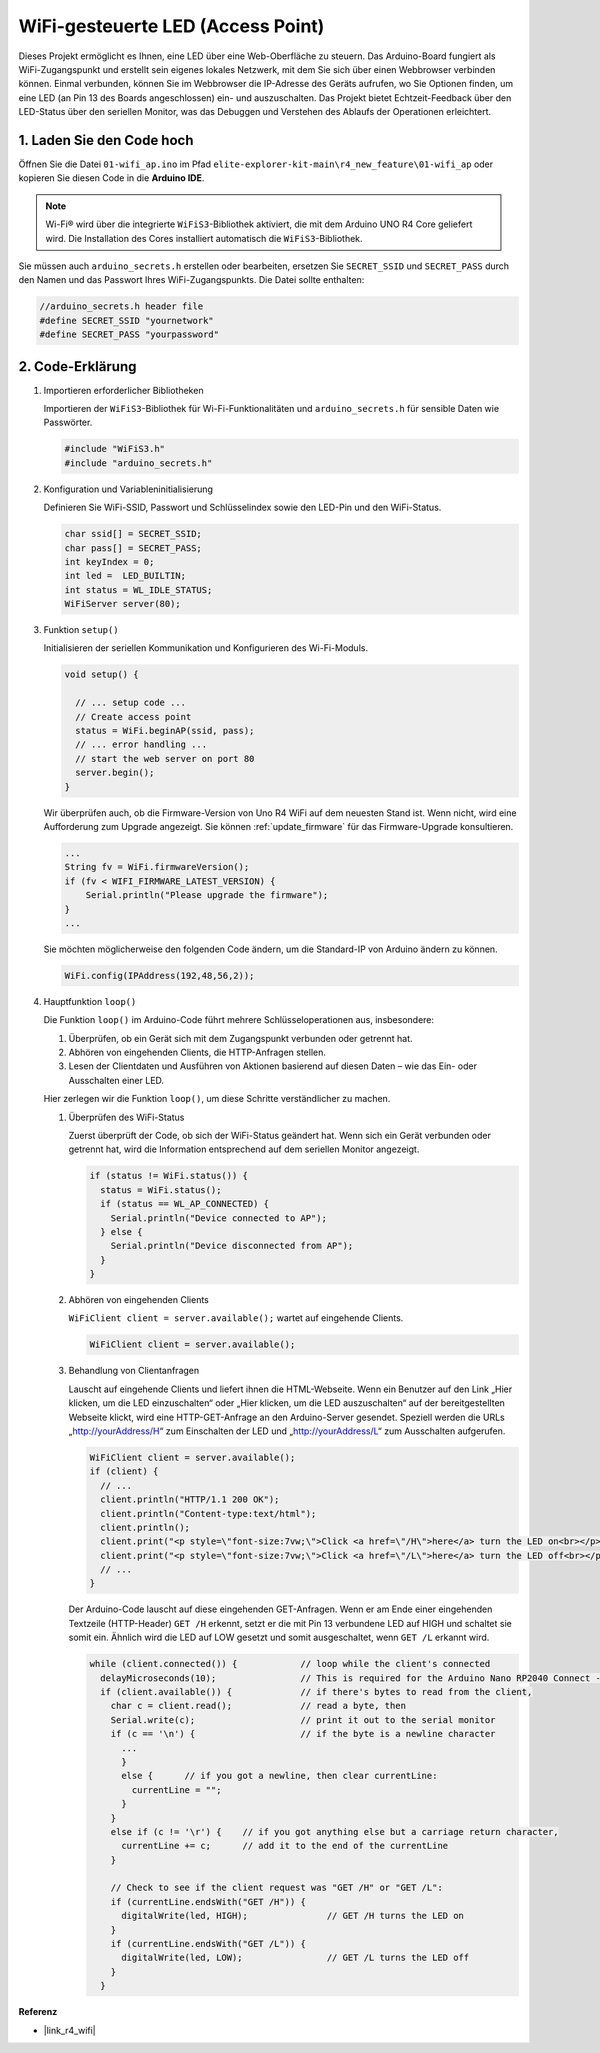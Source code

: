 WiFi-gesteuerte LED (Access Point)
---------------------------------------------------

Dieses Projekt ermöglicht es Ihnen, eine LED über eine Web-Oberfläche zu steuern. Das Arduino-Board fungiert als WiFi-Zugangspunkt und erstellt sein eigenes lokales Netzwerk, mit dem Sie sich über einen Webbrowser verbinden können. Einmal verbunden, können Sie im Webbrowser die IP-Adresse des Geräts aufrufen, wo Sie Optionen finden, um eine LED (an Pin 13 des Boards angeschlossen) ein- und auszuschalten. Das Projekt bietet Echtzeit-Feedback über den LED-Status über den seriellen Monitor, was das Debuggen und Verstehen des Ablaufs der Operationen erleichtert.

1. Laden Sie den Code hoch
==============================

Öffnen Sie die Datei ``01-wifi_ap.ino`` im Pfad ``elite-explorer-kit-main\r4_new_feature\01-wifi_ap`` oder kopieren Sie diesen Code in die **Arduino IDE**.

.. note:: 
      Wi-Fi® wird über die integrierte ``WiFiS3``-Bibliothek aktiviert, die mit dem Arduino UNO R4 Core geliefert wird. Die Installation des Cores installiert automatisch die ``WiFiS3``-Bibliothek.


Sie müssen auch ``arduino_secrets.h`` erstellen oder bearbeiten, ersetzen Sie ``SECRET_SSID`` und ``SECRET_PASS`` durch den Namen und das Passwort Ihres WiFi-Zugangspunkts. Die Datei sollte enthalten:

.. code:: arduino

    //arduino_secrets.h header file
    #define SECRET_SSID "yournetwork"
    #define SECRET_PASS "yourpassword"

.. raw:: html
    
   <iframe src=https://create.arduino.cc/editor/sunfounder01/8d0d28d2-2394-4eaa-b276-86a4f061badb/preview?embed style="height:510px;width:100%;margin:10px 0" frameborder=0></iframe>

.. raw:: html

   <video loop autoplay muted style = "max-width:100%">
      <source src="../_static/videos/new_feature_projects/wifi.mp4"  type="video/mp4">
      Ihr Browser unterstützt das Video-Tag nicht.
   </video>


2. Code-Erklärung
========================

#. Importieren erforderlicher Bibliotheken

   Importieren der ``WiFiS3``-Bibliothek für Wi-Fi-Funktionalitäten und ``arduino_secrets.h`` für sensible Daten wie Passwörter.
  
   .. code-block:: arduino
   
     #include "WiFiS3.h"
     #include "arduino_secrets.h"

#. Konfiguration und Variableninitialisierung

   Definieren Sie WiFi-SSID, Passwort und Schlüsselindex sowie den LED-Pin und den WiFi-Status.
  
   .. code-block:: arduino
   
     char ssid[] = SECRET_SSID;        
     char pass[] = SECRET_PASS;        
     int keyIndex = 0;
     int led =  LED_BUILTIN;
     int status = WL_IDLE_STATUS;
     WiFiServer server(80);

#. Funktion ``setup()``

   Initialisieren der seriellen Kommunikation und Konfigurieren des Wi-Fi-Moduls.
   
   .. code-block:: arduino
   
     void setup() {

       // ... setup code ...
       // Create access point
       status = WiFi.beginAP(ssid, pass);
       // ... error handling ...
       // start the web server on port 80
       server.begin();
     }

   Wir überprüfen auch, ob die Firmware-Version von Uno R4 WiFi auf dem neuesten Stand ist. Wenn nicht, wird eine Aufforderung zum Upgrade angezeigt. Sie können :ref:`update_firmware` für das Firmware-Upgrade konsultieren.

   .. code-block:: arduino

      ...
      String fv = WiFi.firmwareVersion();
      if (fv < WIFI_FIRMWARE_LATEST_VERSION) {
          Serial.println("Please upgrade the firmware");
      }
      ...

   Sie möchten möglicherweise den folgenden Code ändern, um die Standard-IP von Arduino ändern zu können.

   .. code-block:: arduino
      
      WiFi.config(IPAddress(192,48,56,2));

   

#. Hauptfunktion ``loop()``

   Die Funktion ``loop()`` im Arduino-Code führt mehrere Schlüsseloperationen aus, insbesondere:
   
   1. Überprüfen, ob ein Gerät sich mit dem Zugangspunkt verbunden oder getrennt hat.
   2. Abhören von eingehenden Clients, die HTTP-Anfragen stellen.
   3. Lesen der Clientdaten und Ausführen von Aktionen basierend auf diesen Daten – wie das Ein- oder Ausschalten einer LED.
   
   Hier zerlegen wir die Funktion ``loop()``, um diese Schritte verständlicher zu machen.
   
   #. Überprüfen des WiFi-Status

      Zuerst überprüft der Code, ob sich der WiFi-Status geändert hat. Wenn sich ein Gerät verbunden oder getrennt hat, wird die Information entsprechend auf dem seriellen Monitor angezeigt.
   
      .. code-block:: arduino
   
        if (status != WiFi.status()) {
          status = WiFi.status();
          if (status == WL_AP_CONNECTED) {
            Serial.println("Device connected to AP");
          } else {
            Serial.println("Device disconnected from AP");
          }
        }
   
   #. Abhören von eingehenden Clients

      ``WiFiClient client = server.available();`` wartet auf eingehende Clients.
     
      .. code-block:: arduino
   
        WiFiClient client = server.available();
   
   #. Behandlung von Clientanfragen

      Lauscht auf eingehende Clients und liefert ihnen die HTML-Webseite. Wenn ein Benutzer auf den Link „Hier klicken, um die LED einzuschalten“ oder „Hier klicken, um die LED auszuschalten“ auf der bereitgestellten Webseite klickt, wird eine HTTP-GET-Anfrage an den Arduino-Server gesendet. Speziell werden die URLs „http://yourAddress/H“ zum Einschalten der LED und „http://yourAddress/L“ zum Ausschalten aufgerufen.
  
      .. code-block:: arduino

        WiFiClient client = server.available();
        if (client) {
          // ...
          client.println("HTTP/1.1 200 OK");
          client.println("Content-type:text/html");
          client.println();
          client.print("<p style=\"font-size:7vw;\">Click <a href=\"/H\">here</a> turn the LED on<br></p>");
          client.print("<p style=\"font-size:7vw;\">Click <a href=\"/L\">here</a> turn the LED off<br></p>");
          // ...
        }
   
      Der Arduino-Code lauscht auf diese eingehenden GET-Anfragen. Wenn er am Ende einer eingehenden Textzeile (HTTP-Header) ``GET /H`` erkennt, setzt er die mit Pin 13 verbundene LED auf HIGH und schaltet sie somit ein. Ähnlich wird die LED auf LOW gesetzt und somit ausgeschaltet, wenn ``GET /L`` erkannt wird.

     
      .. code-block:: arduino
   
         while (client.connected()) {            // loop while the client's connected
           delayMicroseconds(10);                // This is required for the Arduino Nano RP2040 Connect - otherwise it will loop so fast that SPI will never be served.
           if (client.available()) {             // if there's bytes to read from the client,
             char c = client.read();             // read a byte, then
             Serial.write(c);                    // print it out to the serial monitor
             if (c == '\n') {                    // if the byte is a newline character
               ...
               }
               else {      // if you got a newline, then clear currentLine:
                 currentLine = "";
               }
             }
             else if (c != '\r') {    // if you got anything else but a carriage return character,
               currentLine += c;      // add it to the end of the currentLine
             }
     
             // Check to see if the client request was "GET /H" or "GET /L":
             if (currentLine.endsWith("GET /H")) {
               digitalWrite(led, HIGH);               // GET /H turns the LED on
             }
             if (currentLine.endsWith("GET /L")) {
               digitalWrite(led, LOW);                // GET /L turns the LED off
             }
           }



**Referenz**

- |link_r4_wifi|